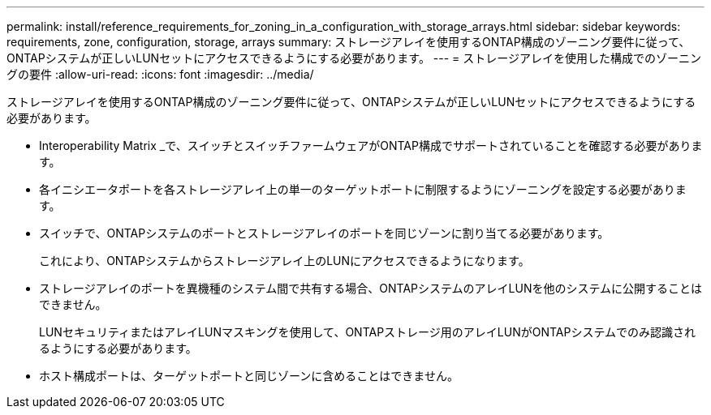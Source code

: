 ---
permalink: install/reference_requirements_for_zoning_in_a_configuration_with_storage_arrays.html 
sidebar: sidebar 
keywords: requirements, zone, configuration, storage, arrays 
summary: ストレージアレイを使用するONTAP構成のゾーニング要件に従って、ONTAPシステムが正しいLUNセットにアクセスできるようにする必要があります。 
---
= ストレージアレイを使用した構成でのゾーニングの要件
:allow-uri-read: 
:icons: font
:imagesdir: ../media/


[role="lead"]
ストレージアレイを使用するONTAP構成のゾーニング要件に従って、ONTAPシステムが正しいLUNセットにアクセスできるようにする必要があります。

* Interoperability Matrix _で、スイッチとスイッチファームウェアがONTAP構成でサポートされていることを確認する必要があります。
* 各イニシエータポートを各ストレージアレイ上の単一のターゲットポートに制限するようにゾーニングを設定する必要があります。
* スイッチで、ONTAPシステムのポートとストレージアレイのポートを同じゾーンに割り当てる必要があります。
+
これにより、ONTAPシステムからストレージアレイ上のLUNにアクセスできるようになります。

* ストレージアレイのポートを異機種のシステム間で共有する場合、ONTAPシステムのアレイLUNを他のシステムに公開することはできません。
+
LUNセキュリティまたはアレイLUNマスキングを使用して、ONTAPストレージ用のアレイLUNがONTAPシステムでのみ認識されるようにする必要があります。

* ホスト構成ポートは、ターゲットポートと同じゾーンに含めることはできません。

